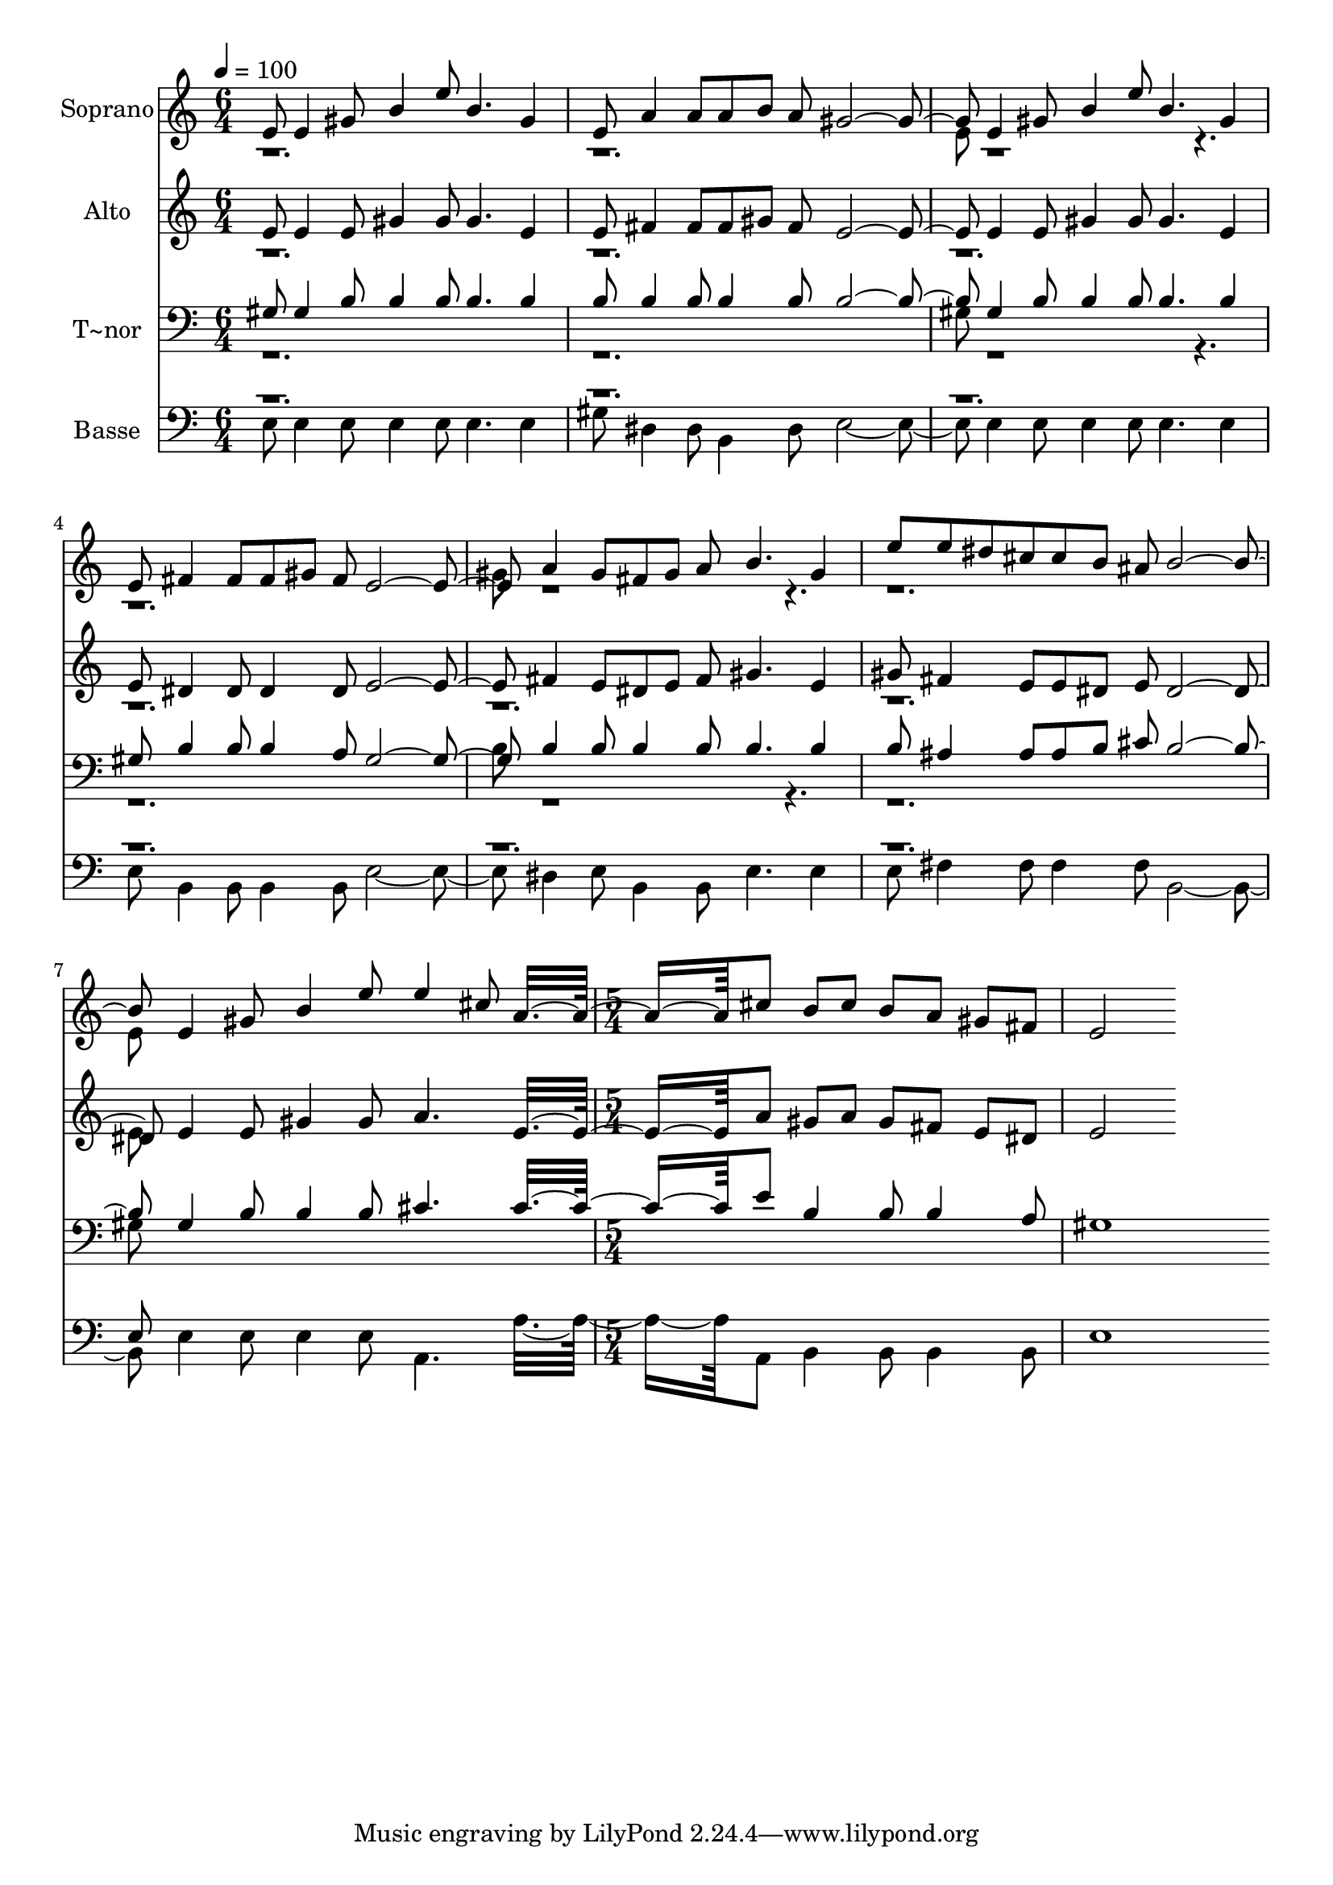 % Lily was here -- automatically converted by c:/Program Files (x86)/LilyPond/usr/bin/midi2ly.py from output/576.mid
\version "2.14.0"

\layout {
  \context {
    \Voice
    \remove "Note_heads_engraver"
    \consists "Completion_heads_engraver"
    \remove "Rest_engraver"
    \consists "Completion_rest_engraver"
  }
}

trackAchannelA = {
  
  \time 6/4 
  
  \tempo 4 = 100 
  \skip 2*21 
  \time 5/4 
  
}

trackA = <<
  \context Voice = voiceA \trackAchannelA
>>


trackBchannelA = {
  
  \set Staff.instrumentName = "Soprano"
  
  \time 6/4 
  
  \tempo 4 = 100 
  \skip 2*21 
  \time 5/4 
  
}

trackBchannelB = \relative c {
  \voiceOne
  e'8 e4 gis8 b4 e8 b4. 
  | % 2
  gis4 e8 a4 a8 a b a gis2. e4 gis8 b4 
  | % 4
  e8 b4. gis4 e8 fis4 fis8 
  | % 5
  fis gis fis e2. a4 gis8 fis gis a b4. gis4 
  | % 7
  e'8 e dis cis cis b ais b2. e,4 gis8 b4 e8 e4 cis8 a8*5 cis8 
  b cis 
  | % 10
  b a gis fis e2 
}

trackBchannelBvoiceB = \relative c {
  \voiceTwo
  r1*3 e'8 r8*23 gis8 r8*23 e8 
}

trackB = <<
  \context Voice = voiceA \trackBchannelA
  \context Voice = voiceB \trackBchannelB
  \context Voice = voiceC \trackBchannelBvoiceB
>>


trackCchannelA = {
  
  \set Staff.instrumentName = "Alto"
  
  \time 6/4 
  
  \tempo 4 = 100 
  \skip 2*21 
  \time 5/4 
  
}

trackCchannelB = \relative c {
  \voiceOne
  e'8 e4 e8 gis4 gis8 gis4. 
  | % 2
  e4 e8 fis4 fis8 fis gis fis e2. e4 e8 gis4 
  | % 4
  gis8 gis4. e4 e8 dis4 dis8 
  | % 5
  dis4 dis8 e2. fis4 e8 dis e fis gis4. e4 
  | % 7
  gis8 fis4 e8 e dis e dis2. e4 e8 gis4 gis8 a4. e8*5 a8 gis 
  a 
  | % 10
  gis fis e dis e2 
}

trackCchannelBvoiceB = \relative c {
  \voiceTwo
  r1*9 e'8 
}

trackC = <<
  \context Voice = voiceA \trackCchannelA
  \context Voice = voiceB \trackCchannelB
  \context Voice = voiceC \trackCchannelBvoiceB
>>


trackDchannelA = {
  
  \set Staff.instrumentName = "T~nor"
  
  \time 6/4 
  
  \tempo 4 = 100 
  \skip 2*21 
  \time 5/4 
  
}

trackDchannelB = \relative c {
  \voiceOne
  gis'8 gis4 b8 b4 b8 b4. 
  | % 2
  b4 b8 b4 b8 b4 b8 b2. gis4 b8 b4 
  | % 4
  b8 b4. b4 gis8 b4 b8 
  | % 5
  b4 a8 gis2. b4 b8 b4 b8 b4. b4 
  | % 7
  b8 ais4 ais8 ais b cis b2. gis4 b8 b4 b8 cis4. cis8*5 e8 b4 
  | % 10
  b8 b4 a8 gis1 
}

trackDchannelBvoiceB = \relative c {
  \voiceTwo
  r1*3 gis'8 r8*23 b8 r8*23 gis8 
}

trackD = <<

  \clef bass
  
  \context Voice = voiceA \trackDchannelA
  \context Voice = voiceB \trackDchannelB
  \context Voice = voiceC \trackDchannelBvoiceB
>>


trackEchannelA = {
  
  \set Staff.instrumentName = "Basse"
  
  \time 6/4 
  
  \tempo 4 = 100 
  \skip 2*21 
  \time 5/4 
  
}

trackEchannelB = \relative c {
  \voiceTwo
  e8 e4 e8 e4 e8 e4. 
  | % 2
  e4 gis8 dis4 dis8 b4 dis8 e2. e4 e8 e4 
  | % 4
  e8 e4. e4 e8 b4 b8 
  | % 5
  b4 b8 e2. dis4 e8 b4 b8 e4. e4 
  | % 7
  e8 fis4 fis8 fis4 fis8 b,2. e4 e8 e4 e8 a,4. a'8*5 a,8 b4 
  | % 10
  b8 b4 b8 e1 
}

trackEchannelBvoiceB = \relative c {
  \voiceOne
  r1*9 e8 
}

trackE = <<

  \clef bass
  
  \context Voice = voiceA \trackEchannelA
  \context Voice = voiceB \trackEchannelB
  \context Voice = voiceC \trackEchannelBvoiceB
>>


\score {
  <<
    \context Staff=trackB \trackA
    \context Staff=trackB \trackB
    \context Staff=trackC \trackA
    \context Staff=trackC \trackC
    \context Staff=trackD \trackA
    \context Staff=trackD \trackD
    \context Staff=trackE \trackA
    \context Staff=trackE \trackE
  >>
  \layout {}
  \midi {}
}
